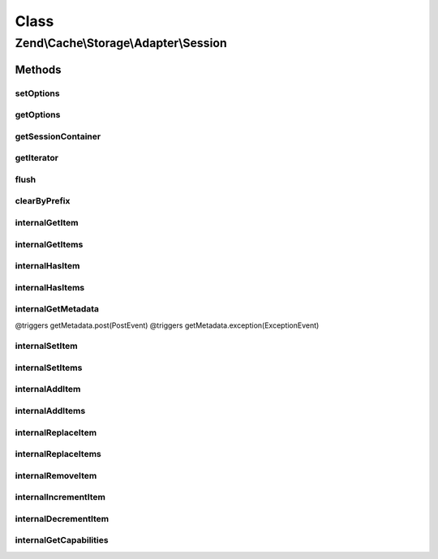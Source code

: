 .. Cache/Storage/Adapter/Session.php generated using docpx on 01/30/13 03:02pm


Class
*****

Zend\\Cache\\Storage\\Adapter\\Session
======================================

Methods
-------

setOptions
++++++++++

.. function:: setOptions()


    Set options.

    :param array|\Traversable|SessionOptions: 

    :rtype: Memory 

    :see:  



getOptions
++++++++++

.. function:: getOptions()


    Get options.

    :rtype: SessionOptions 

    :see:  



getSessionContainer
+++++++++++++++++++

.. function:: getSessionContainer()


    Get the session container

    :rtype: SessionContainer 



getIterator
+++++++++++

.. function:: getIterator()


    Get the storage iterator

    :rtype: KeyListIterator 



flush
+++++

.. function:: flush()


    Flush the whole session container

    :rtype: boolean 



clearByPrefix
+++++++++++++

.. function:: clearByPrefix()


    Remove items matching given prefix

    :param string: 

    :rtype: boolean 



internalGetItem
+++++++++++++++

.. function:: internalGetItem()


    Internal method to get an item.

    :param string: 
    :param boolean: 
    :param mixed: 

    :rtype: mixed Data on success, null on failure

    :throws: Exception\ExceptionInterface 



internalGetItems
++++++++++++++++

.. function:: internalGetItems()


    Internal method to get multiple items.

    :param array: 

    :rtype: array Associative array of keys and values

    :throws: Exception\ExceptionInterface 



internalHasItem
+++++++++++++++

.. function:: internalHasItem()


    Internal method to test if an item exists.

    :param string: 

    :rtype: boolean 



internalHasItems
++++++++++++++++

.. function:: internalHasItems()


    Internal method to test multiple items.

    :param array: 

    :rtype: array Array of found keys



internalGetMetadata
+++++++++++++++++++

.. function:: internalGetMetadata()


    Get metadata of an item.

    :param string: 

    :rtype: array|boolean Metadata on success, false on failure

    :throws: Exception\ExceptionInterface @triggers getMetadata.pre(PreEvent)
@triggers getMetadata.post(PostEvent)
@triggers getMetadata.exception(ExceptionEvent)



internalSetItem
+++++++++++++++

.. function:: internalSetItem()


    Internal method to store an item.

    :param string: 
    :param mixed: 

    :rtype: boolean 

    :throws: Exception\ExceptionInterface 



internalSetItems
++++++++++++++++

.. function:: internalSetItems()


    Internal method to store multiple items.

    :param array: 

    :rtype: array Array of not stored keys

    :throws: Exception\ExceptionInterface 



internalAddItem
+++++++++++++++

.. function:: internalAddItem()


    Add an item.

    :param string: 
    :param mixed: 

    :rtype: boolean 

    :throws: Exception\ExceptionInterface 



internalAddItems
++++++++++++++++

.. function:: internalAddItems()


    Internal method to add multiple items.

    :param array: 

    :rtype: array Array of not stored keys

    :throws: Exception\ExceptionInterface 



internalReplaceItem
+++++++++++++++++++

.. function:: internalReplaceItem()


    Internal method to replace an existing item.

    :param string: 
    :param mixed: 

    :rtype: boolean 

    :throws: Exception\ExceptionInterface 



internalReplaceItems
++++++++++++++++++++

.. function:: internalReplaceItems()


    Internal method to replace multiple existing items.

    :param array: 

    :rtype: array Array of not stored keys

    :throws: Exception\ExceptionInterface 



internalRemoveItem
++++++++++++++++++

.. function:: internalRemoveItem()


    Internal method to remove an item.

    :param string: 

    :rtype: boolean 

    :throws: Exception\ExceptionInterface 



internalIncrementItem
+++++++++++++++++++++

.. function:: internalIncrementItem()


    Internal method to increment an item.

    :param string: 
    :param int: 

    :rtype: int|boolean The new value on success, false on failure

    :throws: Exception\ExceptionInterface 



internalDecrementItem
+++++++++++++++++++++

.. function:: internalDecrementItem()


    Internal method to decrement an item.

    :param string: 
    :param int: 

    :rtype: int|boolean The new value on success, false on failure

    :throws: Exception\ExceptionInterface 



internalGetCapabilities
+++++++++++++++++++++++

.. function:: internalGetCapabilities()


    Internal method to get capabilities of this adapter

    :rtype: Capabilities 




